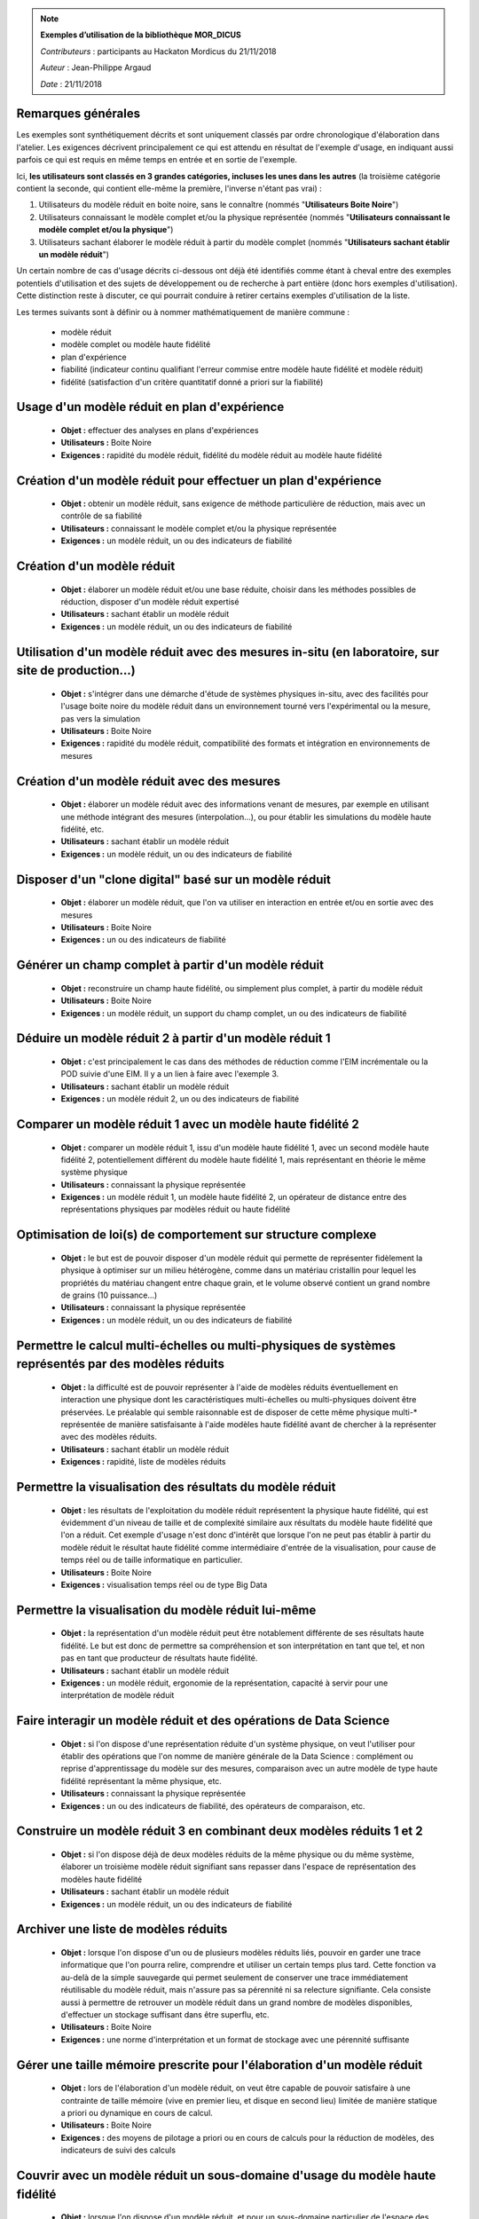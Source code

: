 
.. note:: **Exemples d’utilisation de la bibliothèque MOR_DICUS**

   *Contributeurs* : participants au Hackaton Mordicus du 21/11/2018

   *Auteur* : Jean-Philippe Argaud

   *Date*   : 21/11/2018


**Remarques générales**
-----------------------

Les exemples sont synthétiquement décrits et sont uniquement classés par ordre
chronologique d'élaboration dans l'atelier. Les exigences décrivent
principalement ce qui est attendu en résultat de l'exemple d'usage, en
indiquant aussi parfois ce qui est requis en même temps en entrée et en sortie
de l'exemple.

Ici, **les utilisateurs sont classés en 3 grandes catégories, incluses les unes
dans les autres** (la troisième catégorie contient la seconde, qui contient
elle-même la première, l'inverse n'étant pas vrai) :

#. Utilisateurs du modèle réduit en boite noire, sans le connaître (nommés "**Utilisateurs Boite Noire**")
#. Utilisateurs connaissant le modèle complet et/ou la physique représentée (nommés "**Utilisateurs connaissant le modèle complet et/ou la physique**")
#. Utilisateurs sachant élaborer le modèle réduit à partir du modèle complet (nommés "**Utilisateurs sachant établir un modèle réduit**")

Un certain nombre de cas d'usage décrits ci-dessous ont déjà été identifiés
comme étant à cheval entre des exemples potentiels d'utilisation et des sujets
de développement ou de recherche à part entière (donc hors exemples
d'utilisation). Cette distinction reste à discuter, ce qui pourrait conduire à
retirer certains exemples d'utilisation de la liste.

Les termes suivants sont à définir ou à nommer mathématiquement de manière
commune :

    - modèle réduit
    - modèle complet ou modèle haute fidélité
    - plan d'expérience
    - fiabilité (indicateur continu qualifiant l'erreur commise entre modèle haute fidélité et modèle réduit)
    - fidélité (satisfaction d'un critère quantitatif donné a priori sur la fiabilité)

Usage d'un modèle réduit en plan d'expérience
---------------------------------------------

    - **Objet :** effectuer des analyses en plans d'expériences
    - **Utilisateurs :** Boite Noire
    - **Exigences :** rapidité du modèle réduit, fidélité du modèle réduit au modèle haute fidélité

Création d'un modèle réduit pour effectuer un plan d'expérience
---------------------------------------------------------------

    - **Objet :** obtenir un modèle réduit, sans exigence de méthode particulière de réduction, mais avec un contrôle de sa fiabilité
    - **Utilisateurs :** connaissant le modèle complet et/ou la physique représentée
    - **Exigences :** un modèle réduit, un ou des indicateurs de fiabilité

Création d'un modèle réduit
---------------------------

    - **Objet :** élaborer un modèle réduit et/ou une base réduite, choisir dans les méthodes possibles de réduction, disposer d'un modèle réduit expertisé
    - **Utilisateurs :** sachant établir un modèle réduit
    - **Exigences :** un modèle réduit, un ou des indicateurs de fiabilité

Utilisation d'un modèle réduit avec des mesures in-situ (en laboratoire, sur site de production...)
---------------------------------------------------------------------------------------------------

    - **Objet :** s'intégrer dans une démarche d'étude de systèmes physiques in-situ, avec des facilités pour l'usage boite noire du modèle réduit dans un environnement tourné vers l'expérimental ou la mesure, pas vers la simulation
    - **Utilisateurs :** Boite Noire
    - **Exigences :** rapidité du modèle réduit, compatibilité des formats et intégration en environnements de mesures

Création d'un modèle réduit avec des mesures
--------------------------------------------

    - **Objet :** élaborer un modèle réduit avec des informations venant de mesures, par exemple en utilisant une méthode intégrant des mesures (interpolation...), ou pour établir les simulations du modèle haute fidélité, etc.
    - **Utilisateurs :** sachant établir un modèle réduit
    - **Exigences :** un modèle réduit, un ou des indicateurs de fiabilité

Disposer d'un "clone digital" basé sur un modèle réduit
-------------------------------------------------------

    - **Objet :** élaborer un modèle réduit, que l'on va utiliser en interaction en entrée et/ou en sortie avec des mesures
    - **Utilisateurs :** Boite Noire
    - **Exigences :** un ou des indicateurs de fiabilité

Générer un champ complet à partir d'un modèle réduit
----------------------------------------------------

    - **Objet :** reconstruire un champ haute fidélité, ou simplement plus complet, à partir du modèle réduit
    - **Utilisateurs :** Boite Noire
    - **Exigences :** un modèle réduit, un support du champ complet, un ou des indicateurs de fiabilité

Déduire un modèle réduit 2 à partir d'un modèle réduit 1
--------------------------------------------------------

    - **Objet :** c'est principalement le cas dans des méthodes de réduction comme l'EIM incrémentale ou la POD suivie d'une EIM. Il y a un lien à faire avec l'exemple 3.
    - **Utilisateurs :** sachant établir un modèle réduit
    - **Exigences :** un modèle réduit 2, un ou des indicateurs de fiabilité

Comparer un modèle réduit 1 avec un modèle haute fidélité 2
-----------------------------------------------------------

    - **Objet :** comparer un modèle réduit 1, issu d'un modèle haute fidélité 1, avec un second modèle haute fidélité 2, potentiellement différent du modèle haute fidélité 1, mais représentant en théorie le même système physique
    - **Utilisateurs :** connaissant la physique représentée
    - **Exigences :** un modèle réduit 1, un modèle haute fidélité 2, un opérateur de distance entre des représentations physiques par modèles réduit ou haute fidélité

Optimisation de loi(s) de comportement sur structure complexe
-------------------------------------------------------------

    - **Objet :** le but est de pouvoir disposer d'un modèle réduit qui permette de représenter fidèlement la physique à optimiser sur un milieu hétérogène, comme dans un matériau cristallin pour lequel les propriétés du matériau changent entre chaque grain, et le volume observé contient un grand nombre de grains (10 puissance...)
    - **Utilisateurs :** connaissant la physique représentée
    - **Exigences :** un modèle réduit, un ou des indicateurs de fiabilité

Permettre le calcul multi-échelles ou multi-physiques de systèmes représentés par des modèles réduits
-----------------------------------------------------------------------------------------------------

    - **Objet :** la difficulté est de pouvoir représenter à l'aide de modèles réduits éventuellement en interaction une physique dont les caractéristiques multi-échelles ou multi-physiques doivent être préservées. Le préalable qui semble raisonnable est de disposer de cette même physique multi-\* représentée de manière satisfaisante à l'aide modèles haute fidélité avant de chercher à la représenter avec des modèles réduits.
    - **Utilisateurs :** sachant établir un modèle réduit
    - **Exigences :** rapidité, liste de modèles réduits

Permettre la visualisation des résultats du modèle réduit
---------------------------------------------------------

    - **Objet :** les résultats de l'exploitation du modèle réduit représentent la physique haute fidélité, qui est évidemment d'un niveau de taille et de complexité similaire aux résultats du modèle haute fidélité que l'on a réduit. Cet exemple d'usage n'est donc d'intérêt que lorsque l'on ne peut pas établir à partir du modèle réduit le résultat haute fidélité comme intermédiaire d'entrée de la visualisation, pour cause de temps réel ou de taille informatique en particulier.
    - **Utilisateurs :** Boite Noire
    - **Exigences :** visualisation temps réel ou de type Big Data

Permettre la visualisation du modèle réduit lui-même
----------------------------------------------------

    - **Objet :** la représentation d'un modèle réduit peut être notablement différente de ses résultats haute fidélité. Le but est donc de permettre sa compréhension et son interprétation en tant que tel, et non pas en tant que producteur de résultats haute fidélité.
    - **Utilisateurs :** sachant établir un modèle réduit
    - **Exigences :** un modèle réduit, ergonomie de la représentation, capacité à servir pour une interprétation de modèle réduit

Faire interagir un modèle réduit et des opérations de Data Science
------------------------------------------------------------------

    - **Objet :** si l'on dispose d'une représentation réduite d'un système physique, on veut l'utiliser pour établir des opérations que l'on nomme de manière générale de la Data Science : complément ou reprise d'apprentissage du modèle sur des mesures, comparaison avec un autre modèle de type haute fidélité représentant la même physique, etc.
    - **Utilisateurs :** connaissant la physique représentée
    - **Exigences :** un ou des indicateurs de fiabilité, des opérateurs de comparaison, etc.

Construire un modèle réduit 3 en combinant deux modèles réduits 1 et 2
----------------------------------------------------------------------

    - **Objet :** si l'on dispose déjà de deux modèles réduits de la même physique ou du même système, élaborer un troisième modèle réduit signifiant sans repasser dans l'espace de représentation des modèles haute fidélité
    - **Utilisateurs :** sachant établir un modèle réduit
    - **Exigences :** un modèle réduit, un ou des indicateurs de fiabilité

Archiver une liste de modèles réduits
-------------------------------------

    - **Objet :** lorsque l'on dispose d'un ou de plusieurs modèles réduits liés, pouvoir en garder une trace informatique que l'on pourra relire, comprendre et utiliser un certain temps plus tard. Cette fonction va au-delà de la simple sauvegarde qui permet seulement de conserver une trace immédiatement réutilisable du modèle réduit, mais n'assure pas sa pérennité ni sa relecture signifiante. Cela consiste aussi à permettre de retrouver un modèle réduit dans un grand nombre de modèles disponibles, d'effectuer un stockage suffisant dans être superflu, etc.
    - **Utilisateurs :** Boite Noire
    - **Exigences :** une norme d'interprétation et un format de stockage avec une pérennité suffisante

Gérer une taille mémoire prescrite pour l'élaboration d'un modèle réduit
------------------------------------------------------------------------

    - **Objet :** lors de l'élaboration d'un modèle réduit, on veut être capable de pouvoir satisfaire à une contrainte de taille mémoire (vive en premier lieu, et disque en second lieu) limitée de manière statique a priori ou dynamique en cours de calcul.
    - **Utilisateurs :** Boite Noire
    - **Exigences :** des moyens de pilotage a priori ou en cours de calculs pour la réduction de modèles, des indicateurs de suivi des calculs

Couvrir avec un modèle réduit un sous-domaine d'usage du modèle haute fidélité
------------------------------------------------------------------------------

    - **Objet :** lorsque l'on dispose d'un modèle réduit, et pour un sous-domaine particulier de l'espace des paramètres, on désire qu'il présente un comportement équivalent au modèle haute fidélité du point de vue de la représentation de la physique
    - **Utilisateurs :** Boite Noire
    - **Exigences :** un domaine d'équivalence de comportement, un ou des indicateurs de fiabilité

Garantir qu'un modèle réduit fonctionne de la même manière que le modèle haute fidélité sur un sous-domaine
-----------------------------------------------------------------------------------------------------------

    - **Objet :** dans ce cas, on désire que le modèle réduit présente le même comportement (par exemple convergence ou divergence de la représentation physique) sur le sous-domaine, et qu'on puisse le garantir
    - **Utilisateurs :** Boite Noire
    - **Exigences :** un domaine d'équivalence de comportement

Évaluer l'intérêt de la démarche "Offline+Modèle réduit" par rapport à l'utilisation directe du modèle haute fidélité
---------------------------------------------------------------------------------------------------------------------

    - **Objet :** comme l'élaboration d'un modèle réduit demande des ressources souvent conséquentes, il faut évaluer la rentabilité, en termes de ressources comme de temps, de l'élaboration d'un modèle réduit, et les bénéfices complémentaires que l'on peut attendre (comme une visualisation plus rapide ou simplement possible, une facilité pour des plans d'expérience, etc.)
    - **Utilisateurs :** sachant établir un modèle réduit
    - **Exigences :** un ou des indicateurs pour évaluer les ressources nécessaires à établir un modèle réduit

Construire un modèle réduit lorsque le maillage (voire la géométrie) change entre les différents snapshots
----------------------------------------------------------------------------------------------------------

    - **Objet :** le changement de maillage à géométrie imposée est déjà fréquent dans les représentations de phénomènes non-linéaires comme des chocs, et les changements de géométrie peuvent être imposés par la physique étudiée (bulle en formation ou mouvement) ou par les buts de calcul (optimisation géométrique) par exemple
    - **Utilisateurs :** sachant établir un modèle réduit
    - **Exigences :** un modèle réduit, un ou des indicateurs de fiabilité, des moyens de pilotage a priori ou en cours de calculs pour la réduction de modèles

Couplage spatial entre un modèle réduit et un modèle haute fidélité
-------------------------------------------------------------------

    - **Objet :** en disposant d'un modèle haute fidélité sur un domaine complet, on veut utiliser le modèle réduit sur un sous-domaine spatial pour remplacer le modèle haute fidélité en le couplant. Ce cas peut être relié à l'exemple d'utilisation multi-échelles.
    - **Utilisateurs :** Boite Noire
    - **Exigences :** un modèle réduit, un ou des indicateurs de fiabilité, des moyens de couplage spatial entre le modèle réduit et le modèle haute fidélité

Utilisation de tous les calculs intermédiaires existants pour effectuer la réduction
------------------------------------------------------------------------------------

    - **Objet :** dans le cas d'un modèle haute fidélité qui nécessite des calculs intermédiaires (comme par exemple lors d'une convergence itérative), on désire pouvoir utiliser non seulement les résultats convergés, mais aussi les calculs intermédiaires pour établir la réduction du modèle.
    - **Utilisateurs :** sachant établir un modèle réduit
    - **Exigences :** un modèle réduit, un ou des indicateurs de fiabilité
